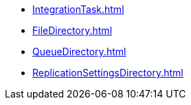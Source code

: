 * xref:IntegrationTask.adoc[]
* xref:FileDirectory.adoc[]
* xref:QueueDirectory.adoc[]
* xref:ReplicationSettingsDirectory.adoc[]
